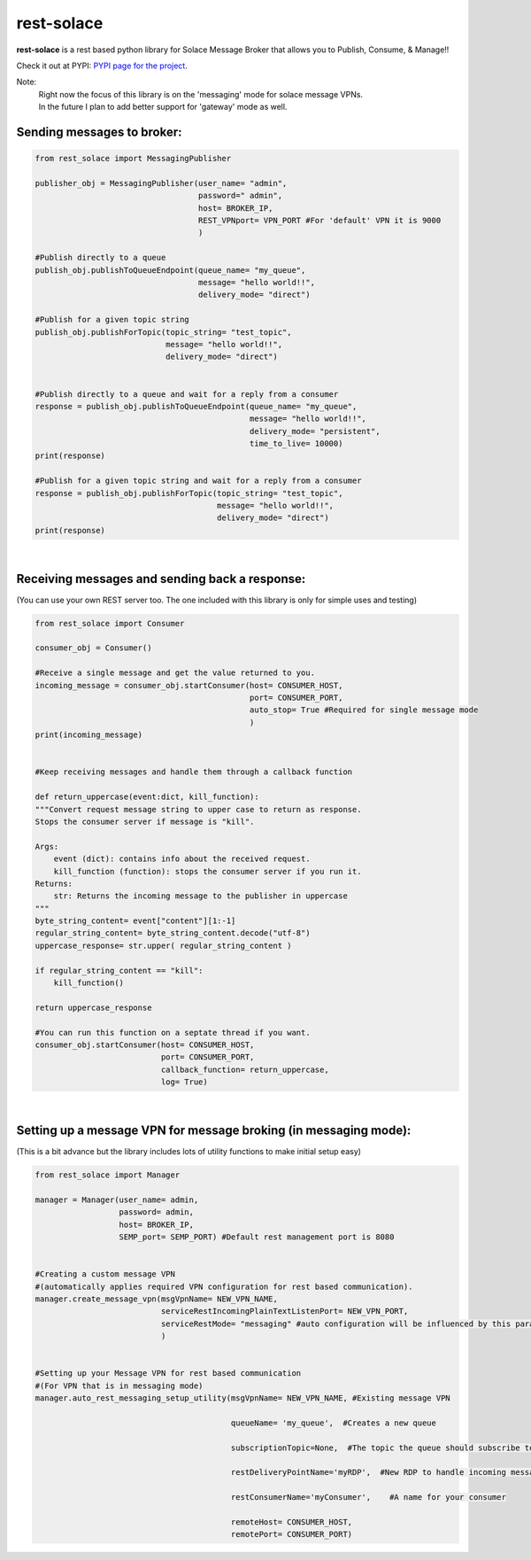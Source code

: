 rest-solace
===============

**rest-solace** is a rest based python library for Solace Message Broker that allows you to Publish, Consume, & Manage!!

Check it out at PYPI: `PYPI page for the project <https://pypi.org/project/rest-solace/>`_.

Note: 
    | Right now the focus of this library is on the 'messaging' mode for solace message VPNs.
    | In the future I plan to add better support for 'gateway' mode as well.

Sending messages to broker:
----------------------------

.. code-block:: python

    from rest_solace import MessagingPublisher

    publisher_obj = MessagingPublisher(user_name= "admin", 
                                       password=" admin", 
                                       host= BROKER_IP, 
                                       REST_VPNport= VPN_PORT #For 'default' VPN it is 9000
                                       )

    #Publish directly to a queue
    publish_obj.publishToQueueEndpoint(queue_name= "my_queue", 
                                       message= "hello world!!",
                                       delivery_mode= "direct")
    
    #Publish for a given topic string
    publish_obj.publishForTopic(topic_string= "test_topic", 
                                message= "hello world!!",
                                delivery_mode= "direct")


    #Publish directly to a queue and wait for a reply from a consumer
    response = publish_obj.publishToQueueEndpoint(queue_name= "my_queue", 
                                                  message= "hello world!!",
                                                  delivery_mode= "persistent",
                                                  time_to_live= 10000)
    print(response)

    #Publish for a given topic string and wait for a reply from a consumer
    response = publish_obj.publishForTopic(topic_string= "test_topic", 
                                           message= "hello world!!",
                                           delivery_mode= "direct")
    print(response)

|

Receiving messages and sending back a response:
-----------------------------------------------
(You can use your own REST server too. The one included with this library is only for simple uses and testing)

.. code-block:: python

    from rest_solace import Consumer

    consumer_obj = Consumer()

    #Receive a single message and get the value returned to you.
    incoming_message = consumer_obj.startConsumer(host= CONSUMER_HOST, 
                                                  port= CONSUMER_PORT, 
                                                  auto_stop= True #Required for single message mode
                                                  )
    print(incoming_message)


    #Keep receiving messages and handle them through a callback function

    def return_uppercase(event:dict, kill_function):
    """Convert request message string to upper case to return as response.
    Stops the consumer server if message is "kill".

    Args:
        event (dict): contains info about the received request.
        kill_function (function): stops the consumer server if you run it.
    Returns:
        str: Returns the incoming message to the publisher in uppercase
    """
    byte_string_content= event["content"][1:-1]
    regular_string_content= byte_string_content.decode("utf-8")
    uppercase_response= str.upper( regular_string_content ) 
    
    if regular_string_content == "kill":
        kill_function()
    
    return uppercase_response

    #You can run this function on a septate thread if you want.
    consumer_obj.startConsumer(host= CONSUMER_HOST, 
                               port= CONSUMER_PORT,
                               callback_function= return_uppercase, 
                               log= True)
    
|

Setting up a message VPN for message broking (in messaging mode):
-----------------------------------------------------------------
(This is a bit advance but the library includes lots of utility functions to make initial setup easy)

.. code-block:: python

    from rest_solace import Manager

    manager = Manager(user_name= admin, 
                      password= admin, 
                      host= BROKER_IP, 
                      SEMP_port= SEMP_PORT) #Default rest management port is 8080

    
    #Creating a custom message VPN 
    #(automatically applies required VPN configuration for rest based communication).
    manager.create_message_vpn(msgVpnName= NEW_VPN_NAME,
                               serviceRestIncomingPlainTextListenPort= NEW_VPN_PORT,
                               serviceRestMode= "messaging" #auto configuration will be influenced by this parameter.
                               )

    
    #Setting up your Message VPN for rest based communication
    #(For VPN that is in messaging mode)
    manager.auto_rest_messaging_setup_utility(msgVpnName= NEW_VPN_NAME, #Existing message VPN

                                              queueName= 'my_queue',  #Creates a new queue

                                              subscriptionTopic=None,  #The topic the queue should subscribe to

                                              restDeliveryPointName='myRDP',  #New RDP to handle incoming messages

                                              restConsumerName='myConsumer',	#A name for your consumer

                                              remoteHost= CONSUMER_HOST, 
                                              remotePort= CONSUMER_PORT)

    


    
..
   _Note: Make sure to indent using spaces in the code blocks!